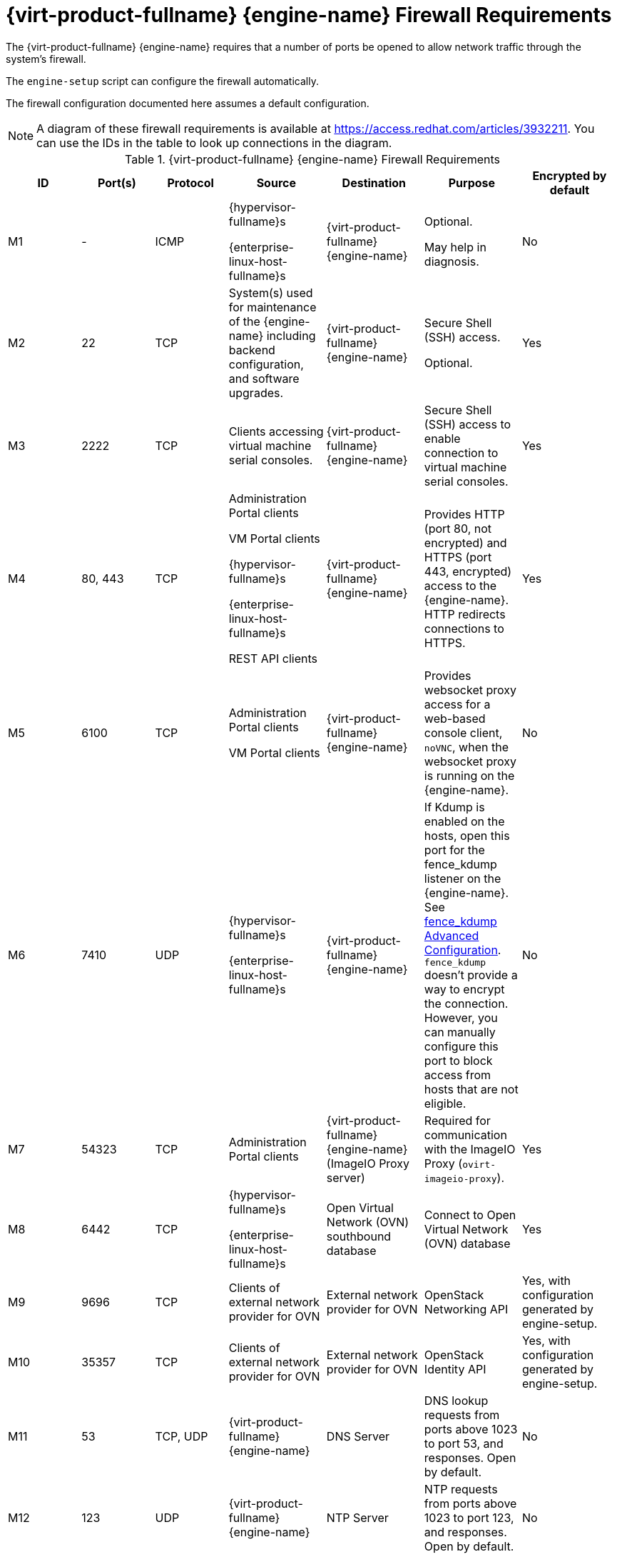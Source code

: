 [id='RHV-manager-firewall-requirements_{context}']
= {virt-product-fullname} {engine-name} Firewall Requirements

// Included in:
// PPG
// Install

The {virt-product-fullname} {engine-name} requires that a number of ports be opened to allow network traffic through the system's firewall.

The `engine-setup` script can configure the firewall automatically.

The firewall configuration documented here assumes a default configuration.

[NOTE]
====
A diagram of these firewall requirements is available at https://access.redhat.com/articles/3932211.
You can use the IDs in the table to look up connections in the diagram.
====

.{virt-product-fullname} {engine-name} Firewall Requirements
[options="header", cols="3,3,3,4,4,4,4", frame=all, grid=all]
|===
|ID |Port(s) |Protocol |Source |Destination |Purpose |Encrypted by default
|M1 |- |ICMP |{hypervisor-fullname}s

{enterprise-linux-host-fullname}s |{virt-product-fullname} {engine-name} |Optional.

May help in diagnosis.
|No
|M2 |22 |TCP |System(s) used for maintenance of the {engine-name} including backend configuration, and software upgrades. |{virt-product-fullname} {engine-name} |Secure Shell (SSH) access.

Optional.
|Yes
|M3 |2222 |TCP |Clients accessing virtual machine serial consoles. |{virt-product-fullname} {engine-name} |Secure Shell (SSH) access to enable connection to virtual machine serial consoles.
|Yes
|M4 |80, 443 |TCP |Administration Portal clients

VM Portal clients

{hypervisor-fullname}s

{enterprise-linux-host-fullname}s

REST API clients |{virt-product-fullname} {engine-name}|Provides HTTP (port 80, not encrypted) and HTTPS (port 443, encrypted) access to the {engine-name}. HTTP redirects connections to HTTPS.
|Yes
|M5 |6100 |TCP |Administration Portal clients

VM Portal clients |{virt-product-fullname} {engine-name} |Provides websocket proxy access for a web-based console client, `noVNC`, when the websocket proxy is running on the {engine-name}.
|No
|M6 |7410 |UDP |{hypervisor-fullname}s

{enterprise-linux-host-fullname}s |{virt-product-fullname} {engine-name} |If Kdump is enabled on the hosts, open this port for the fence_kdump listener on the {engine-name}. See link:{URL_virt_product_docs}{URL_format}administration_guide/index#sect-fence_kdump_Advanced_Configuration[fence_kdump Advanced Configuration]. `fence_kdump` doesn't provide a way to encrypt the connection. However, you can manually configure this port to block access from hosts that are not eligible.
|No
|M7 |54323 |TCP |Administration Portal clients |{virt-product-fullname} {engine-name} (ImageIO Proxy server) |Required for communication with the ImageIO Proxy (`ovirt-imageio-proxy`).
|Yes
|M8 |6442 |TCP |{hypervisor-fullname}s

{enterprise-linux-host-fullname}s |Open Virtual Network (OVN) southbound database |Connect to Open Virtual Network (OVN) database
|Yes
|M9 |9696 |TCP |Clients of external network provider for OVN |External network provider for OVN |OpenStack Networking API
|Yes, with configuration generated by engine-setup.
|M10 |35357 |TCP |Clients of external network provider for OVN |External network provider for OVN |OpenStack Identity API
|Yes, with configuration generated by engine-setup.
|M11 |53 |TCP, UDP |{virt-product-fullname} {engine-name} | DNS Server | DNS lookup requests from ports above 1023 to port 53, and responses. Open by default.
|No
|M12 |123 |UDP |{virt-product-fullname} {engine-name} | NTP Server |NTP requests from ports above 1023 to port 123, and responses.  Open by default.
|No
|===

[NOTE]
====
* A port for the OVN northbound database (6641) is not listed because, in the default configuration, the only client for the OVN northbound database (6641) is `ovirt-provider-ovn`. Because they both run on the same host, their communication is not visible to the network.
* By default, {enterprise-linux} allows outbound traffic to DNS and NTP on any destination address. If you disable outgoing traffic, make exceptions for the {engine-name} to send requests to DNS and NTP servers. Other nodes may also require DNS and NTP. In that case, consult the requirements for those nodes and configure the firewall accordingly.
====
